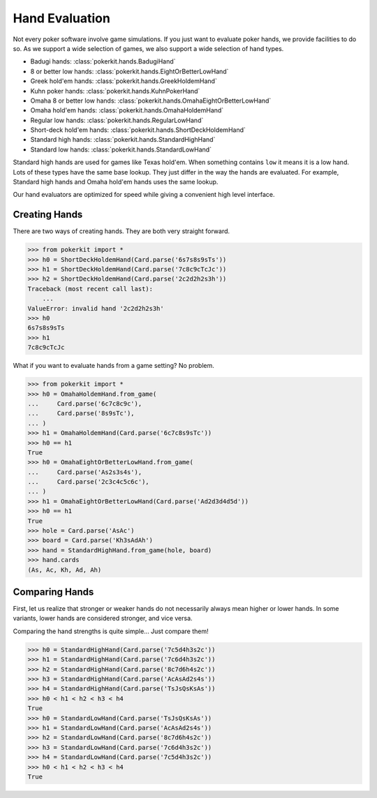 Hand Evaluation
===============

Not every poker software involve game simulations. If you just want to
evaluate poker hands, we provide facilities to do so. As we support a wide
selection of games, we also support a wide selection of hand types.

- Badugi hands: :class:`pokerkit.hands.BadugiHand`
- 8 or better low hands: :class:`pokerkit.hands.EightOrBetterLowHand`
- Greek hold'em hands: :class:`pokerkit.hands.GreekHoldemHand`
- Kuhn poker hands: :class:`pokerkit.hands.KuhnPokerHand`
- Omaha 8 or better low hands: :class:`pokerkit.hands.OmahaEightOrBetterLowHand`
- Omaha hold'em hands: :class:`pokerkit.hands.OmahaHoldemHand`
- Regular low hands: :class:`pokerkit.hands.RegularLowHand`
- Short-deck hold'em hands: :class:`pokerkit.hands.ShortDeckHoldemHand`
- Standard high hands: :class:`pokerkit.hands.StandardHighHand`
- Standard low hands: :class:`pokerkit.hands.StandardLowHand`

Standard high hands are used for games like Texas hold'em. When something
contains ``low`` it means it is a low hand. Lots of these types have the same
base lookup. They just differ in the way the hands are evaluated.  For example,
Standard high hands and Omaha hold'em hands uses the same lookup.

Our hand evaluators are optimized for speed while giving a convenient high
level interface.

Creating Hands
--------------

There are two ways of creating hands. They are both very straight forward.

.. code-block:: pycon

   >>> from pokerkit import *
   >>> h0 = ShortDeckHoldemHand(Card.parse('6s7s8s9sTs'))
   >>> h1 = ShortDeckHoldemHand(Card.parse('7c8c9cTcJc'))
   >>> h2 = ShortDeckHoldemHand(Card.parse('2c2d2h2s3h'))
   Traceback (most recent call last):
       ...
   ValueError: invalid hand '2c2d2h2s3h'
   >>> h0
   6s7s8s9sTs
   >>> h1
   7c8c9cTcJc

What if you want to evaluate hands from a game setting? No problem.

.. code-block:: pycon

   >>> from pokerkit import *
   >>> h0 = OmahaHoldemHand.from_game(
   ...     Card.parse('6c7c8c9c'),
   ...     Card.parse('8s9sTc'),
   ... )
   >>> h1 = OmahaHoldemHand(Card.parse('6c7c8s9sTc'))
   >>> h0 == h1
   True
   >>> h0 = OmahaEightOrBetterLowHand.from_game(
   ...     Card.parse('As2s3s4s'),
   ...     Card.parse('2c3c4c5c6c'),
   ... )
   >>> h1 = OmahaEightOrBetterLowHand(Card.parse('Ad2d3d4d5d'))
   >>> h0 == h1
   True
   >>> hole = Card.parse('AsAc')
   >>> board = Card.parse('Kh3sAdAh')
   >>> hand = StandardHighHand.from_game(hole, board)
   >>> hand.cards
   (As, Ac, Kh, Ad, Ah)

Comparing Hands
---------------

First, let us realize that stronger or weaker hands do not necessarily always
mean higher or lower hands. In some variants, lower hands are considered
stronger, and vice versa.

Comparing the hand strengths is quite simple... Just compare them!

.. code-block:: pycon

   >>> h0 = StandardHighHand(Card.parse('7c5d4h3s2c'))
   >>> h1 = StandardHighHand(Card.parse('7c6d4h3s2c'))
   >>> h2 = StandardHighHand(Card.parse('8c7d6h4s2c'))
   >>> h3 = StandardHighHand(Card.parse('AcAsAd2s4s'))
   >>> h4 = StandardHighHand(Card.parse('TsJsQsKsAs'))
   >>> h0 < h1 < h2 < h3 < h4
   True
   >>> h0 = StandardLowHand(Card.parse('TsJsQsKsAs'))
   >>> h1 = StandardLowHand(Card.parse('AcAsAd2s4s'))
   >>> h2 = StandardLowHand(Card.parse('8c7d6h4s2c'))
   >>> h3 = StandardLowHand(Card.parse('7c6d4h3s2c'))
   >>> h4 = StandardLowHand(Card.parse('7c5d4h3s2c'))
   >>> h0 < h1 < h2 < h3 < h4
   True
